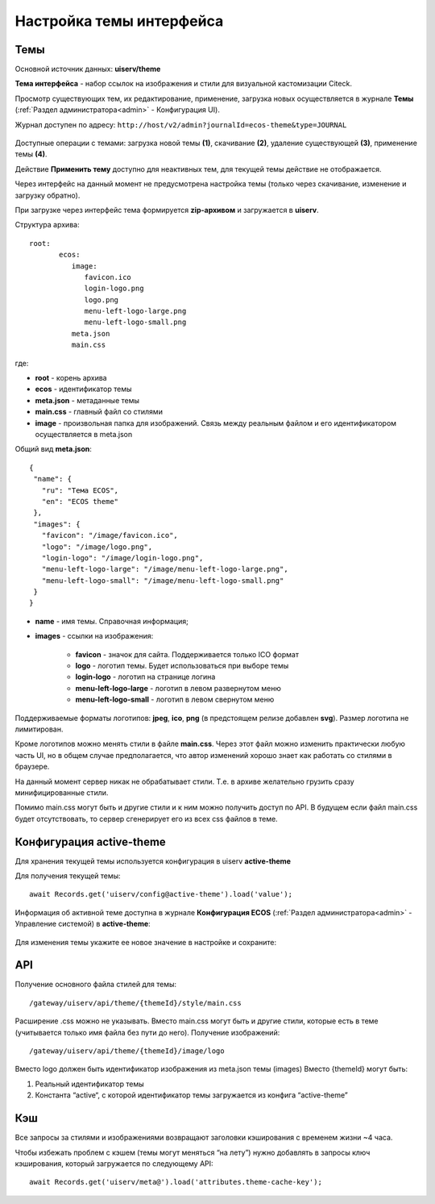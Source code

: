.. _intrface_themes:

Настройка темы интерфейса
============================

Темы
----

Основной источник данных: **uiserv/theme**

**Тема интерфейса** - набор ссылок на изображения и стили для визуальной кастомизации Citeck.

Просмотр существующих тем, их редактирование, применение, загрузка новых осуществляется в журнале **Темы**  (:ref:`Раздел администратора<admin>` - Конфигурация UI).

Журнал доступен по адресу: ``http://host/v2/admin?journalId=ecos-theme&type=JOURNAL``

 .. image:: _static/themes/theme_1.png
       :width: 700
       :align: center

Доступные операции с темами: загрузка новой темы **(1)**, скачивание **(2)**, удаление существующей **(3)**, применение темы **(4)**.

Действие **Применить тему** доступно для неактивных тем, для текущей темы действие не отображается.

Через интерфейс на данный момент не предусмотрена настройка темы (только через скачивание, изменение и загрузку обратно).

При загрузке через интерфейс тема формируется **zip-архивом** и загружается в **uiserv**. 

Структура архива::

 root:
	ecos:
	   image:
	      favicon.ico
	      login-logo.png
	      logo.png
	      menu-left-logo-large.png
	      menu-left-logo-small.png 
	   meta.json
	   main.css

где:

* **root** - корень архива
* **ecos** -  идентификатор темы
* **meta.json** - метаданные темы
* **main.css** - главный файл со стилями
* **image** - произвольная папка для изображений. Связь между реальным файлом и его идентификатором осуществляется в meta.json

Общий вид **meta.json**::

 {
  "name": {
    "ru": "Тема ECOS",
    "en": "ECOS theme"
  },
  "images": {
    "favicon": "/image/favicon.ico",
    "logo": "/image/logo.png",
    "login-logo": "/image/login-logo.png",
    "menu-left-logo-large": "/image/menu-left-logo-large.png",
    "menu-left-logo-small": "/image/menu-left-logo-small.png"
  }
 }

* **name** - имя темы. Справочная информация;
* **images** - ссылки на изображения:

    * **favicon** - значок для сайта. Поддерживается только ICO формат
    * **logo** - логотип темы. Будет использоваться при выборе темы
    * **login-logo** - логотип на странице логина
    * **menu-left-logo-large** - логотип в левом развернутом меню
    * **menu-left-logo-small** - логотип в левом свернутом меню

Поддерживаемые форматы логотипов: **jpeg**, **ico**, **png** (в предстоящем релизе добавлен **svg**). Размер логотипа не лимитирован.

Кроме логотипов можно менять стили в файле **main.css**. Через этот файл можно изменить практически любую часть UI, но в общем случае предполагается, что автор изменений хорошо знает как работать со стилями в браузере. 

На данный момент сервер никак не обрабатывает стили. Т.е. в архиве желательно грузить сразу минифицированные стили.

Помимо main.css могут быть и другие стили и к ним можно получить доступ по API. В будущем если файл main.css будет отсутствовать, то сервер сгенерирует его из всех css файлов в теме.

Конфигурация active-theme
----------------------------

Для хранения текущей темы используется конфигурация в uiserv **active-theme**

Для получения текущей темы::

 await Records.get('uiserv/config@active-theme').load('value');

Информация об активной теме доступна в журнале **Конфигурация ECOS** (:ref:`Раздел администратора<admin>` - Управление системой) в **active-theme**:

 .. image:: _static/themes/theme_2.png
       :width: 700
       :align: center

Для изменения темы укажите ее новое значение в настройке и сохраните:

 .. image:: _static/themes/theme_3.png
       :width: 400
       :align: center

API
----

Получение основного файла стилей для темы::

 /gateway/uiserv/api/theme/{themeId}/style/main.css

Расширение .css можно не указывать. Вместо main.css могут быть и другие стили, которые есть в теме (учитывается только имя файла без пути до него).
Получение изображений::

 /gateway/uiserv/api/theme/{themeId}/image/logo

Вместо logo должен быть идентификатор изображения из meta.json темы (images)
Вместо {themeId} могут быть:

1. Реальный идентификатор темы
2. Константа “active“, с которой идентификатор темы загружается из конфига “active-theme”

Кэш
---

Все запросы за стилями и изображениями возвращают заголовки кэширования с временем жизни ~4 часа.

Чтобы избежать проблем с кэшем (темы могут меняться “на лету”) нужно добавлять в запросы ключ кэширования, который загружается по следующему API::

 await Records.get('uiserv/meta@').load('attributes.theme-cache-key');
